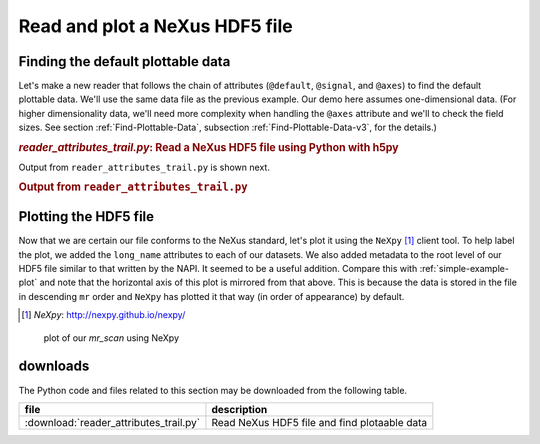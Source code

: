 .. _h5py-example-plotting:

Read and plot a NeXus HDF5 file
###############################

.. _finding.default.data.python:

Finding the default plottable data
==================================

Let's make a new reader that follows the chain of
attributes (``@default``, ``@signal``, and ``@axes``)
to find the default plottable data.  We'll use the
same data file as the previous example.
Our demo here assumes one-dimensional data.  
(For higher dimensionality data,
we'll need more complexity when handling the 
``@axes`` attribute and we'll to check the
field sizes. See section :ref:`Find-Plottable-Data`, 
subsection :ref:`Find-Plottable-Data-v3`, for the details.)

.. compound::

    .. rubric:: *reader_attributes_trail.py*: Read a NeXus HDF5 file using Python with h5py
    
    .. _Example-H5py-Reader_attributes_trail:

    .. literalinclude:: reader_attributes_trail.py
	    :tab-width: 4
	    :linenos:
	    :language: python

Output from ``reader_attributes_trail.py`` is shown next.

.. compound::

    .. rubric:: Output from ``reader_attributes_trail.py``

    .. literalinclude:: reader_attributes_trail.txt
	    :tab-width: 4
	    :linenos:
	    :language: text

.. _Example-H5py-Plotting:

Plotting the HDF5 file
======================

Now that we are certain our file conforms to the NeXus
standard, let's plot it using the ``NeXpy`` [#]_
client tool.  To help label the plot, we added the
``long_name`` attributes to each of our datasets.
We also added metadata to the root level of our HDF5 file
similar to that written by the NAPI.  It seemed to be a useful addition.
Compare this with :ref:`simple-example-plot`
and note that the horizontal axis of this plot is mirrored from that above.
This is because the data is stored in the file in descending
``mr`` order and ``NeXpy`` has plotted
it that way (in order of appearance) by default.

.. [#] *NeXpy*:    http://nexpy.github.io/nexpy/

.. compound::

    .. _fig-Example-H5py-nexpy-plot:

    .. figure:: nexpy.png
        :alt: fig-Example-H5py-nexpy-plot
        :width: 80%

        plot of our *mr_scan* using NeXpy

downloads
=========

The Python code and files related to this section may be downloaded from the following table.

===========================================  =============================================
file                                         description
===========================================  =============================================
:download:`reader_attributes_trail.py`       Read NeXus HDF5 file and find plotaable data
===========================================  =============================================